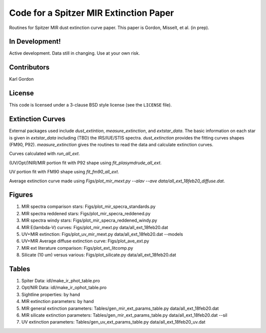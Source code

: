 Code for a Spitzer MIR Extinction Paper
=======================================

Routines for Spitzer MIR dust extinction curve paper.
This paper is Gordon, Misselt, et al. (in prep).

In Development!
---------------

Active development.
Data still in changing.
Use at your own risk.

Contributors
------------
Karl Gordon

License
-------

This code is licensed under a 3-clause BSD style license (see the
``LICENSE`` file).

Extinction Curves
-----------------

External packages used include `dust_extintion`, `measure_extinction`, and
`extstar_data`.  The basic information on each star is given in `extstar_data`
including (TBD) the IRS/IUE/STIS spectra.  `dust_extinction` provides the
fitting curves shapes (FM90, P92).  `measure_extinction` gives the routines
to read the data and calculate extinction curves.

Curves calculated with `run_all_ext`.

(UV/Opt/)NIR/MIR portion fit with P92 shape using `fit_plasymdrude_all_ext`.

UV portion fit with FM90 shape using `fit_fm90_all_ext`.

Average extinction curve made using
`Figs/plot_mir_mext.py --alav --ave data/all_ext_18feb20_diffuse.dat`.

Figures
-------

1. MIR spectra comparison stars: Figs/plot_mir_specra_standards.py

2. MIR spectra reddened stars: Figs/plot_mir_specra_reddened.py

3. MIR spectra windy stars: Figs/plot_mir_specra_reddened_windy.py

4. MIR E(lambda-V) curves: Figs/plot_mir_mext.py data/all_ext_18feb20.dat

5. UV+MIR extinction: Figs/plot_uv_mir_mext.py data/all_ext_18feb20.dat --models

6. UV+MIR Average diffuse extinction curve: Figs/plot_ave_ext.py

7. MIR ext literature comparison: Figs/plot_ext_litcomp.py

8. Silicate (10 um) versus various: Figs/plot_silicate.py data/all_ext_18feb20.dat



Tables
------

1. Spiter Data: idl/make_ir_phot_table.pro

2. Opt/NIR Data: idl/make_ir_ophot_table.pro

3. Sightline properties: by hand

4. MIR extinction parameters: by hand

5. MIR general extinction parameters: Tables/gen_mir_ext_params_table.py data/all_ext_18feb20.dat

6. MIR silicate extinction parameters: Tables/gen_mir_ext_params_table.py data/all_ext_18feb20.dat --sil

7. UV extinction parameters: Tables/gen_uv_ext_params_table.py data/all_ext_18feb20_uv.dat
